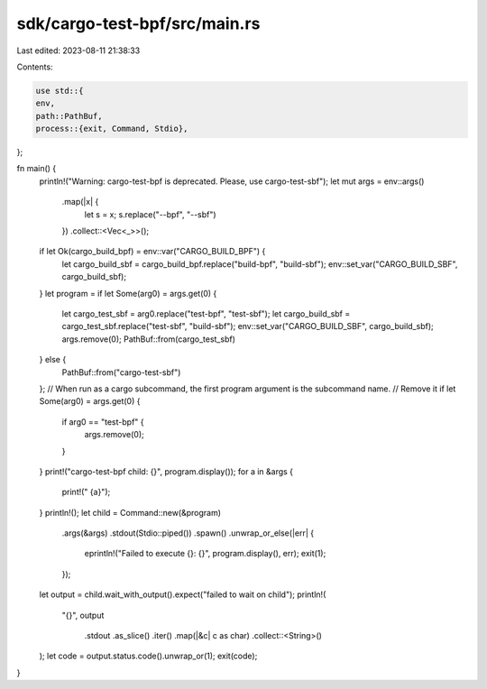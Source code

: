sdk/cargo-test-bpf/src/main.rs
==============================

Last edited: 2023-08-11 21:38:33

Contents:

.. code-block:: rs

    use std::{
    env,
    path::PathBuf,
    process::{exit, Command, Stdio},
};

fn main() {
    println!("Warning: cargo-test-bpf is deprecated. Please, use cargo-test-sbf");
    let mut args = env::args()
        .map(|x| {
            let s = x;
            s.replace("--bpf", "--sbf")
        })
        .collect::<Vec<_>>();
    if let Ok(cargo_build_bpf) = env::var("CARGO_BUILD_BPF") {
        let cargo_build_sbf = cargo_build_bpf.replace("build-bpf", "build-sbf");
        env::set_var("CARGO_BUILD_SBF", cargo_build_sbf);
    }
    let program = if let Some(arg0) = args.get(0) {
        let cargo_test_sbf = arg0.replace("test-bpf", "test-sbf");
        let cargo_build_sbf = cargo_test_sbf.replace("test-sbf", "build-sbf");
        env::set_var("CARGO_BUILD_SBF", cargo_build_sbf);
        args.remove(0);
        PathBuf::from(cargo_test_sbf)
    } else {
        PathBuf::from("cargo-test-sbf")
    };
    // When run as a cargo subcommand, the first program argument is the subcommand name.
    // Remove it
    if let Some(arg0) = args.get(0) {
        if arg0 == "test-bpf" {
            args.remove(0);
        }
    }
    print!("cargo-test-bpf child: {}", program.display());
    for a in &args {
        print!(" {a}");
    }
    println!();
    let child = Command::new(&program)
        .args(&args)
        .stdout(Stdio::piped())
        .spawn()
        .unwrap_or_else(|err| {
            eprintln!("Failed to execute {}: {}", program.display(), err);
            exit(1);
        });

    let output = child.wait_with_output().expect("failed to wait on child");
    println!(
        "{}",
        output
            .stdout
            .as_slice()
            .iter()
            .map(|&c| c as char)
            .collect::<String>()
    );
    let code = output.status.code().unwrap_or(1);
    exit(code);
}


